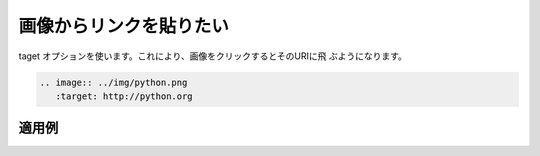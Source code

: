 画像からリンクを貼りたい
----------------------------------------------------

taget オプションを使います。これにより、画像をクリックするとそのURIに飛
ぶようになります。

.. code-block:: rst

  .. image:: ../img/python.png
     :target: http://python.org
  

~~~~~~
適用例
~~~~~~

.. image:: ../img/python.png
   :target: http://python.org

